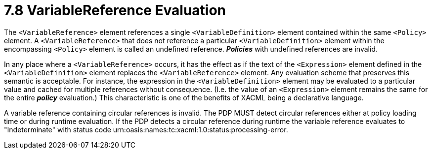 = 7.8 VariableReference Evaluation =

The `<VariableReference>` element references a single `<VariableDefinition>` element contained within the same `<Policy>` element. A `<VariableReference>` that does not reference a particular `<VariableDefinition>` element within the encompassing `<Policy>` element is called an undefined reference. *_Policies_* with undefined references are invalid.

In any place where a `<VariableReference>` occurs, it has the effect as if the text of the `<Expression>` element defined in the `<VariableDefinition>` element replaces the `<VariableReference>` element. Any evaluation scheme that preserves this semantic is acceptable. For instance, the expression in the `<VariableDefinition>` element may be evaluated to a particular value and cached for multiple references without consequence. (I.e. the value of an `<Expression>` element remains the same for the entire *_policy_* evaluation.)  This characteristic is one of the benefits of XACML being a declarative language.

A variable reference containing circular references is invalid. The PDP MUST detect circular references either at policy loading time or during runtime evaluation. If the PDP detects a circular reference during runtime the variable reference evaluates to "Indeterminate" with status code urn:oasis:names:tc:xacml:1.0:status:processing-error.
